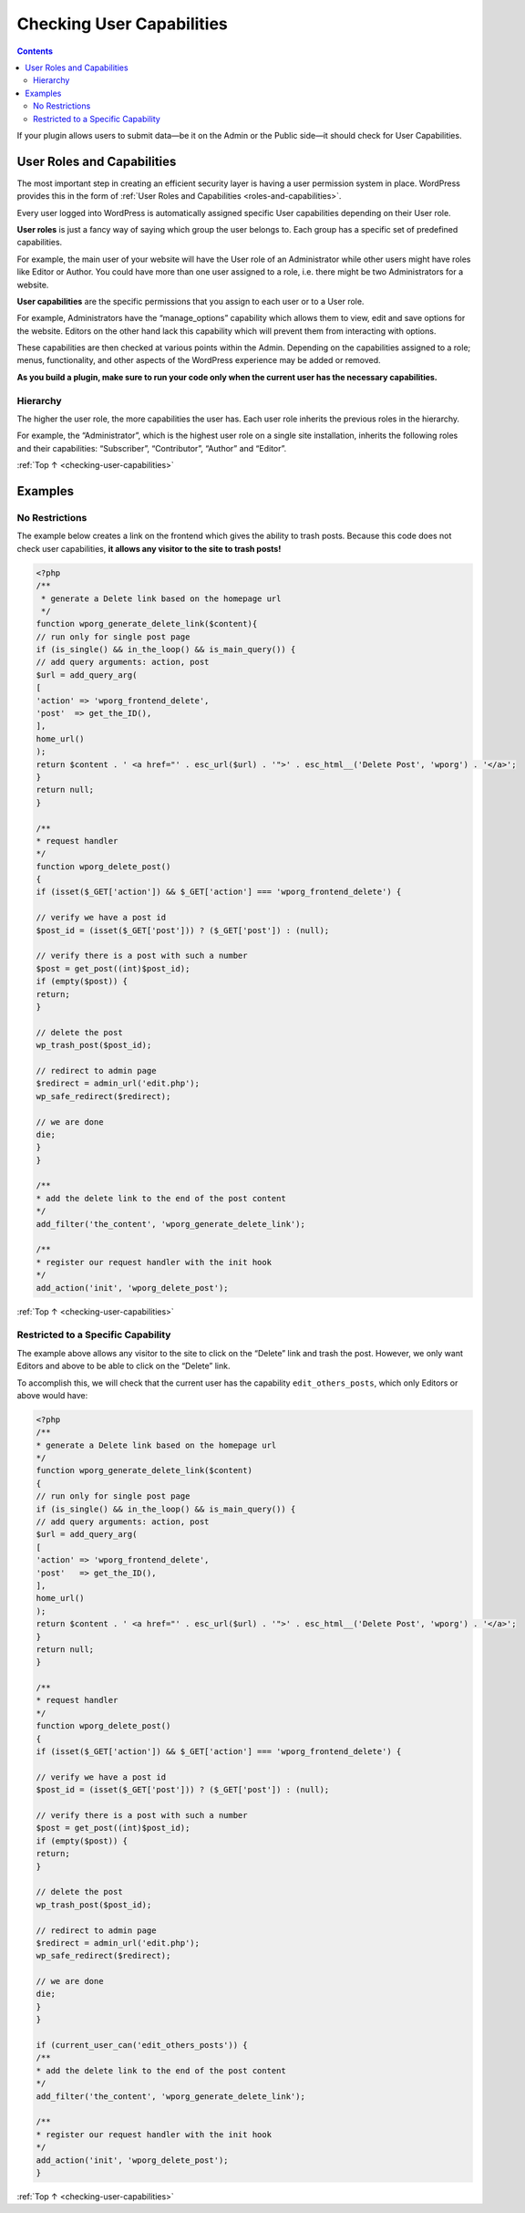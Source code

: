 .. _checking-user-capabilities:

Checking User Capabilities
==========================

.. contents::

If your plugin allows users to submit data—be it on the Admin or the
Public side—it should check for User Capabilities.

.. _header-n4:

User Roles and Capabilities
----------------------------

The most important step in creating an efficient security layer is
having a user permission system in place. WordPress provides this in the
form of :ref:`User Roles and Capabilities <roles-and-capabilities>`.

Every user logged into WordPress is automatically assigned specific User
capabilities depending on their User role.

**User roles** is just a fancy way of saying which group the user
belongs to. Each group has a specific set of predefined capabilities.

For example, the main user of your website will have the User role of an
Administrator while other users might have roles like Editor or Author.
You could have more than one user assigned to a role, i.e. there might
be two Administrators for a website.

**User capabilities** are the specific permissions that you assign to
each user or to a User role.

For example, Administrators have the “manage_options” capability which
allows them to view, edit and save options for the website. Editors on
the other hand lack this capability which will prevent them from
interacting with options.

These capabilities are then checked at various points within the Admin.
Depending on the capabilities assigned to a role; menus, functionality,
and other aspects of the WordPress experience may be added or removed.

**As you build a plugin, make sure to run your code only when the
current user has the necessary capabilities.**

.. _header-n13:

Hierarchy
~~~~~~~~~~

The higher the user role, the more capabilities the user has. Each user
role inherits the previous roles in the hierarchy.

For example, the “Administrator”, which is the highest user role on a
single site installation, inherits the following roles and their
capabilities: “Subscriber”, “Contributor”, “Author” and “Editor”.

:ref:`Top ↑ <checking-user-capabilities>`

.. _header-n17:

Examples
---------

.. _header-n19:

No Restrictions
~~~~~~~~~~~~~~~

The example below creates a link on the frontend which gives the ability
to trash posts. Because this code does not check user capabilities, **it
allows any visitor to the site to trash posts!**

.. code-block:: php

   <?php
   /**
    * generate a Delete link based on the homepage url
    */
   function wporg_generate_delete_link($content){
   // run only for single post page
   if (is_single() && in_the_loop() && is_main_query()) {
   // add query arguments: action, post
   $url = add_query_arg(
   [
   'action' => 'wporg_frontend_delete',
   'post'  => get_the_ID(),
   ],
   home_url()
   );
   return $content . ' <a href="' . esc_url($url) . '">' . esc_html__('Delete Post', 'wporg') . '</a>';
   }
   return null;
   }

   /**
   * request handler
   */
   function wporg_delete_post()
   {
   if (isset($_GET['action']) && $_GET['action'] === 'wporg_frontend_delete') {

   // verify we have a post id
   $post_id = (isset($_GET['post'])) ? ($_GET['post']) : (null);

   // verify there is a post with such a number
   $post = get_post((int)$post_id);
   if (empty($post)) {
   return;
   }

   // delete the post
   wp_trash_post($post_id);

   // redirect to admin page
   $redirect = admin_url('edit.php');
   wp_safe_redirect($redirect);

   // we are done
   die;
   }
   }

   /**
   * add the delete link to the end of the post content
   */
   add_filter('the_content', 'wporg_generate_delete_link');

   /**
   * register our request handler with the init hook
   */
   add_action('init', 'wporg_delete_post');

:ref:`Top ↑ <checking-user-capabilities>`

.. _header-n23:

Restricted to a Specific Capability
~~~~~~~~~~~~~~~~~~~~~~~~~~~~~~~~~~~

The example above allows any visitor to the site to click on the
“Delete” link and trash the post. However, we only want Editors and
above to be able to click on the “Delete” link.

To accomplish this, we will check that the current user has the
capability ``edit_others_posts``, which only Editors or above would
have:

.. code-block:: php

   <?php
   /**
   * generate a Delete link based on the homepage url
   */
   function wporg_generate_delete_link($content)
   {
   // run only for single post page
   if (is_single() && in_the_loop() && is_main_query()) {
   // add query arguments: action, post
   $url = add_query_arg(
   [
   'action' => 'wporg_frontend_delete',
   'post'   => get_the_ID(),
   ],
   home_url()
   );
   return $content . ' <a href="' . esc_url($url) . '">' . esc_html__('Delete Post', 'wporg') . '</a>';
   }
   return null;
   }

   /**
   * request handler
   */
   function wporg_delete_post()
   {
   if (isset($_GET['action']) && $_GET['action'] === 'wporg_frontend_delete') {

   // verify we have a post id
   $post_id = (isset($_GET['post'])) ? ($_GET['post']) : (null);

   // verify there is a post with such a number
   $post = get_post((int)$post_id);
   if (empty($post)) {
   return;
   }

   // delete the post
   wp_trash_post($post_id);

   // redirect to admin page
   $redirect = admin_url('edit.php');
   wp_safe_redirect($redirect);

   // we are done
   die;
   }
   }

   if (current_user_can('edit_others_posts')) {
   /**
   * add the delete link to the end of the post content
   */
   add_filter('the_content', 'wporg_generate_delete_link');

   /**
   * register our request handler with the init hook
   */
   add_action('init', 'wporg_delete_post');
   }

:ref:`Top ↑ <checking-user-capabilities>`
